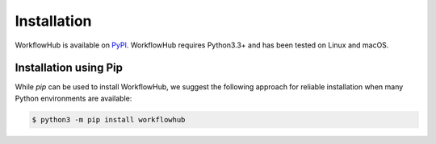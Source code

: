 Installation
============

WorkflowHub is available on `PyPI <https://pypi.org/project/workflowhub>`_.
WorkflowHub requires Python3.3+ and has been tested on Linux and macOS.

Installation using Pip
----------------------

While `pip` can be used to install WorkflowHub, we suggest the following
approach for reliable installation when many Python environments are available:

.. code-block:: bash

    $ python3 -m pip install workflowhub
